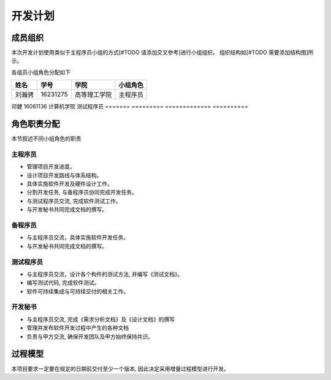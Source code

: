 开发计划
------------

成员组织
************

本次开发计划使用类似于主程序员小组的方式[#TODO 请添加交叉参考]进行小组组织。 组织结构如[#TODO 需要添加结构图]所示。

各组员小组角色分配如下

======= ========= ============= ==========
姓名    学号        学院         小组角色
======= ========= ============= ==========
刘瀚骋   16231275  高等理工学院   主程序员
======= ========= ============= ==========
邓健     16061136  计算机学院     测试程序员
======= ========= ============= ==========


角色职责分配
**************
本节叙述不同小组角色的职责

主程序员
+++++++++++++

+ 管理项目开发进度。
+ 设计项目开发路线与体系结构。
+ 具体实施软件开发及硬件设计工作。
+ 分割开发任务, 与备程序员协同完成开发任务。
+ 与测试程序员交流, 完成软件测试工作。
+ 与开发秘书共同完成文档的撰写。

备程序员
++++++++++++++

+ 与主程序员交流，具体实施软件开发任务。
+ 与开发秘书共同完成文档的撰写。

测试程序员
++++++++++++++

+ 与主程序员交流，设计各个构件的测试方法, 并编写《测试文档》。
+ 编写测试代码, 完成软件测试。
+ 软件可持续集成与可持续交付的相关工作。

开发秘书
++++++++++++++

+ 与主程序员交流, 完成《需求分析文档》及《设计文档》的撰写
+ 管理并发布软件开发过程中产生的各种文档
+ 负责与甲方交流, 确保开发团队及甲方始终保持共识。


过程模型
***************

本项目要求一定要在规定的日期前交付至少一个版本, 因此决定采用增量过程模型进行开发。


